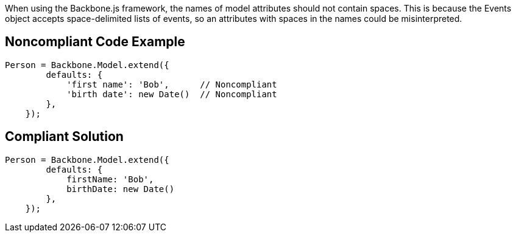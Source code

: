 When using the Backbone.js framework, the names of model attributes should not contain spaces. This is because the Events object accepts space-delimited lists of events, so an attributes with spaces in the names could be misinterpreted.


== Noncompliant Code Example

----
Person = Backbone.Model.extend({
        defaults: {
            'first name': 'Bob',      // Noncompliant
            'birth date': new Date()  // Noncompliant
        },
    });
----


== Compliant Solution

----
Person = Backbone.Model.extend({
        defaults: {
            firstName: 'Bob',
            birthDate: new Date()
        },
    });
----


